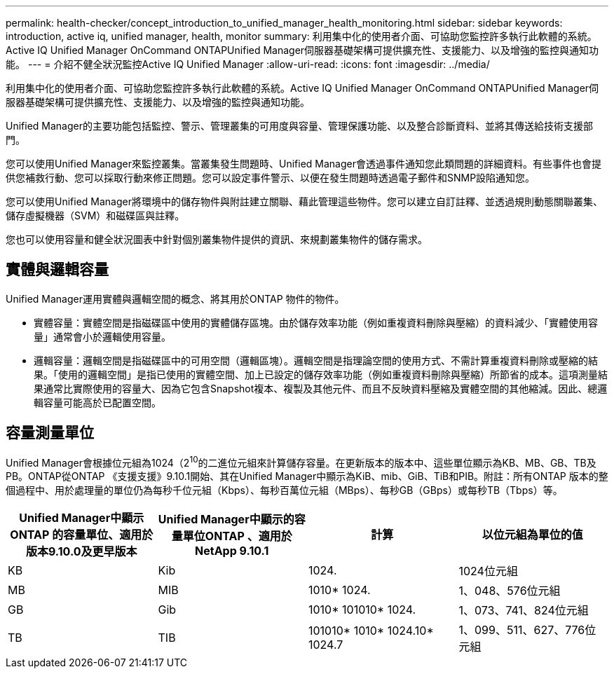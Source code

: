 ---
permalink: health-checker/concept_introduction_to_unified_manager_health_monitoring.html 
sidebar: sidebar 
keywords: introduction, active iq, unified manager, health, monitor 
summary: 利用集中化的使用者介面、可協助您監控許多執行此軟體的系統。Active IQ Unified Manager OnCommand ONTAPUnified Manager伺服器基礎架構可提供擴充性、支援能力、以及增強的監控與通知功能。 
---
= 介紹不健全狀況監控Active IQ Unified Manager
:allow-uri-read: 
:icons: font
:imagesdir: ../media/


[role="lead"]
利用集中化的使用者介面、可協助您監控許多執行此軟體的系統。Active IQ Unified Manager OnCommand ONTAPUnified Manager伺服器基礎架構可提供擴充性、支援能力、以及增強的監控與通知功能。

Unified Manager的主要功能包括監控、警示、管理叢集的可用度與容量、管理保護功能、以及整合診斷資料、並將其傳送給技術支援部門。

您可以使用Unified Manager來監控叢集。當叢集發生問題時、Unified Manager會透過事件通知您此類問題的詳細資料。有些事件也會提供您補救行動、您可以採取行動來修正問題。您可以設定事件警示、以便在發生問題時透過電子郵件和SNMP設陷通知您。

您可以使用Unified Manager將環境中的儲存物件與附註建立關聯、藉此管理這些物件。您可以建立自訂註釋、並透過規則動態關聯叢集、儲存虛擬機器（SVM）和磁碟區與註釋。

您也可以使用容量和健全狀況圖表中針對個別叢集物件提供的資訊、來規劃叢集物件的儲存需求。



== 實體與邏輯容量

Unified Manager運用實體與邏輯空間的概念、將其用於ONTAP 物件的物件。

* 實體容量：實體空間是指磁碟區中使用的實體儲存區塊。由於儲存效率功能（例如重複資料刪除與壓縮）的資料減少、「實體使用容量」通常會小於邏輯使用容量。
* 邏輯容量：邏輯空間是指磁碟區中的可用空間（邏輯區塊）。邏輯空間是指理論空間的使用方式、不需計算重複資料刪除或壓縮的結果。「使用的邏輯空間」是指已使用的實體空間、加上已設定的儲存效率功能（例如重複資料刪除與壓縮）所節省的成本。這項測量結果通常比實際使用的容量大、因為它包含Snapshot複本、複製及其他元件、而且不反映資料壓縮及實體空間的其他縮減。因此、總邏輯容量可能高於已配置空間。




== 容量測量單位

Unified Manager會根據位元組為1024（2^10^的二進位元組來計算儲存容量。在更新版本的版本中、這些單位顯示為KB、MB、GB、TB及PB。ONTAP從ONTAP 《支援支援》9.10.1開始、其在Unified Manager中顯示為KiB、mib、GiB、TiB和PIB。附註：所有ONTAP 版本的整個過程中、用於處理量的單位仍為每秒千位元組（Kbps）、每秒百萬位元組（MBps）、每秒GB（GBps）或每秒TB（Tbps）等。

[cols="4*"]
|===
| Unified Manager中顯示ONTAP 的容量單位、適用於版本9.10.0及更早版本 | Unified Manager中顯示的容量單位ONTAP 、適用於NetApp 9.10.1 | 計算 | 以位元組為單位的值 


 a| 
KB
 a| 
Kib
 a| 
1024.
 a| 
1024位元組



 a| 
MB
 a| 
MIB
 a| 
1010* 1024.
 a| 
1、048、576位元組



 a| 
GB
 a| 
Gib
 a| 
1010* 101010* 1024.
 a| 
1、073、741、824位元組



 a| 
TB
 a| 
TIB
 a| 
101010* 1010* 1024.10* 1024.7
 a| 
1、099、511、627、776位元組

|===